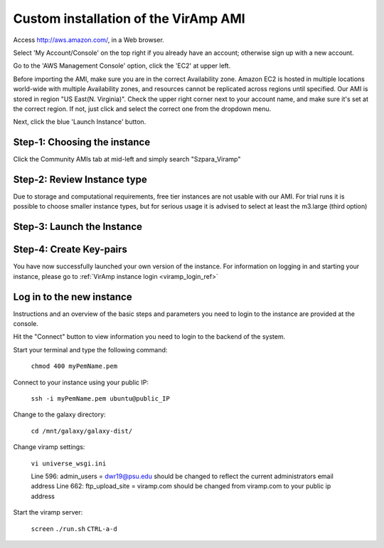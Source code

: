 Custom installation of the VirAmp AMI
====================================

Access  http://aws.amazon.com/, in a Web browser.

Select 'My Account/Console' on the top right if you already have an account; otherwise sign up with a new account.

Go to the 'AWS Management Console' option, click the 'EC2' at upper left.

Before importing the AMI, make sure you are in the correct Availability zone. Amazon EC2 is hosted in multiple locations world-wide with multiple Availability zones, and resources cannot be replicated across regions until specified.  Our AMI is stored in region "US East(N. Virginia)". Check the upper right corner next to your account name, and make sure it's set at the correct region. If not, just click and select the correct one from the dropdown menu.

Next, click the blue 'Launch Instance' button.

Step-1: Choosing the instance
-----------------------------

Click the Community AMIs tab at mid-left and simply search "Szpara_Viramp"

.. image:: viramp-doc/search-ami.png

Step-2: Review Instance type
-----------------------------

Due to storage and computational requirements, free tier instances are not usable with our AMI. For trial runs it is possible to choose smaller instance types, but for serious usage it is advised to select at least the m3.large (third option)

.. image:: viramp-doc/review-instance-type.png

Step-3: Launch the Instance
-----------------------------
.. image:: viramp-doc/review-and-launch.png

Step-4: Create Key-pairs
-----------------------------
.. image:: viramp-doc/key-pair.png

You have now successfully launched your own version of the instance.  For information on logging in and starting your instance, please go to :ref:`VirAmp instance login <viramp_login_ref>`

.. _inst_login_ref:

Log in to the new instance
--------------------------------------
Instructions and an overview of the basic steps and parameters you need to logi\
n to the instance are provided at the console.

.. image:: viramp-doc/connect-info.png

Hit the "Connect" button to view information you need to login to the backend o\
f the system.

.. image:: viramp-doc/connect.png

Start your terminal and type the following command:

        ``chmod 400 myPemName.pem``

Connect to your instance using your public IP:

        ``ssh -i myPemName.pem ubuntu@public_IP``

Change to the galaxy directory:

        ``cd /mnt/galaxy/galaxy-dist/``

Change viramp settings:

        ``vi universe_wsgi.ini``

        Line 596: admin_users = dwr19@psu.edu should be changed to reflect the current administrators email address
        Line 662: ftp_upload_site = viramp.com should be changed from viramp.com to your public ip address

Start the viramp server:

        ``screen``
        ``./run.sh``
        ``CTRL-a-d``